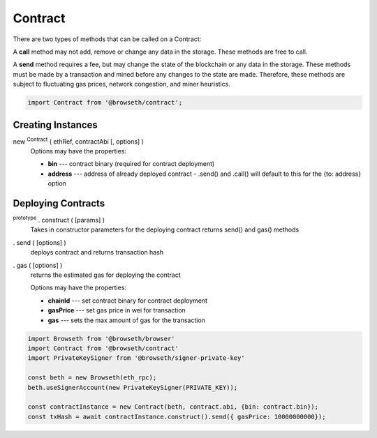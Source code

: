 .. _contracts:

Contract
********

There are two types of methods that can be called on a Contract:

A **call** method may not add, remove or change any data in the storage. 
These methods are free to call.

A **send** method requires a fee, but may change the state of the blockchain 
or any data in the storage. These methods must be made by a transaction and 
mined before any changes to the state are made. Therefore, these methods are 
subject to fluctuating gas prices, network congestion, and miner heuristics.

.. code-block:: javascript
 
    import Contract from '@browseth/contract';

Creating Instances
------------------

new :sup:`Contract` ( ethRef, contractAbi [, options] )
    Options may have the properties:

    - **bin** --- contract binary (required for contract deployment)

    - **address** --- address of already deployed contract - .send() and .call() will default to this for the {to: address} option

Deploying Contracts
-------------------

:sup:`prototype` . construct ( [params] )
    Takes in constructor parameters for the deploying contract
    returns send() and gas() methods

. send ( [options] )
    deploys contract and returns transaction hash

. gas ( [options] )
    returns the estimated gas for deploying the contract

    Options may have the properties:

    - **chainId** --- set contract binary for contract deployment

    - **gasPrice** --- set gas price in wei for transaction
   
    - **gas** --- sets the max amount of gas for the transaction
    
.. code-block:: javascript

    import Browseth from '@browseth/browser'
    import Contract from '@browseth/contract'
    import PrivateKeySigner from '@browseth/signer-private-key'

    const beth = new Browseth(eth_rpc);
    beth.useSignerAccount(new PrivateKeySigner(PRIVATE_KEY));

    const contractInstance = new Contract(beth, contract.abi, {bin: contract.bin});
    const txHash = await contractInstance.construct().send({ gasPrice: 10000000000});

